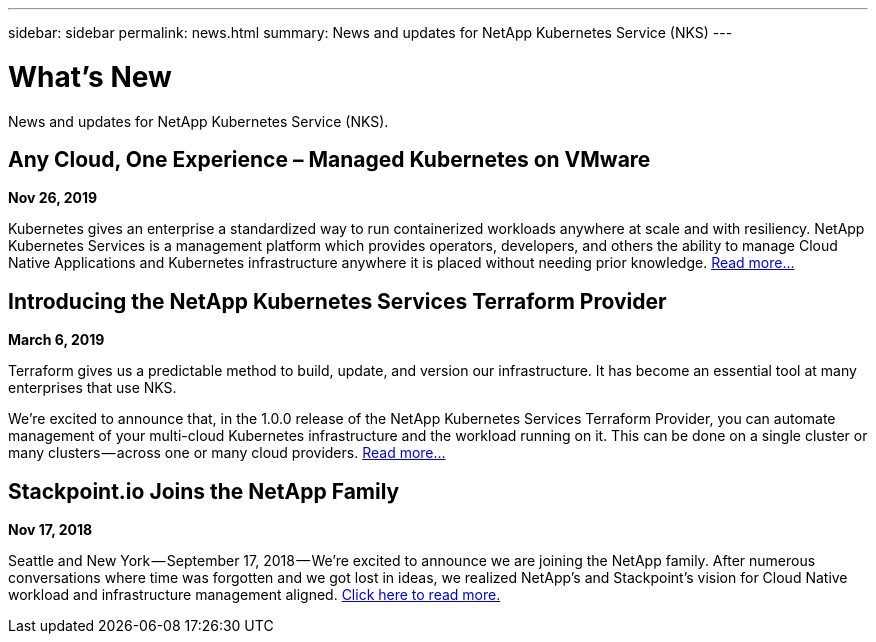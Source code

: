 ---
sidebar: sidebar
permalink: news.html
summary: News and updates for NetApp Kubernetes Service (NKS)
---

= What's New

News and updates for NetApp Kubernetes Service (NKS).

== Any Cloud, One Experience – Managed Kubernetes on VMware

**Nov 26, 2019**

Kubernetes gives an enterprise a standardized way to run containerized workloads anywhere at scale and with resiliency. NetApp Kubernetes Services is a management platform which provides operators, developers, and others the ability to manage Cloud Native Applications and Kubernetes infrastructure anywhere it is placed without needing prior knowledge. https://blog.netapp.com/any-cloud-one-experience-managed-kubernetes-on-vmware/[Read more...]

== Introducing the NetApp Kubernetes Services Terraform Provider

**March 6, 2019**

Terraform gives us a predictable method to build, update, and version our infrastructure. It has become an essential tool at many enterprises that use NKS.

We’re excited to announce that, in the 1.0.0 release of the NetApp Kubernetes Services Terraform Provider, you can automate management of your multi-cloud Kubernetes infrastructure and the workload running on it. This can be done on a single cluster or many clusters — across one or many cloud providers. https://blog.stackpoint.io/introducing-the-netapp-kubernetes-services-terraform-provider-df60eba53d5a[Read more...]

== Stackpoint.io Joins the NetApp Family

**Nov 17, 2018**

Seattle and New York — September 17, 2018 — We’re excited to announce we are joining the NetApp family. After numerous conversations where time was forgotten and we got lost in ideas, we realized NetApp’s and Stackpoint’s vision for Cloud Native workload and infrastructure management aligned. https://blog.stackpoint.io/stackpoint-io-joins-the-netapp-family-d0712ad54e81[Click here to read more.]
